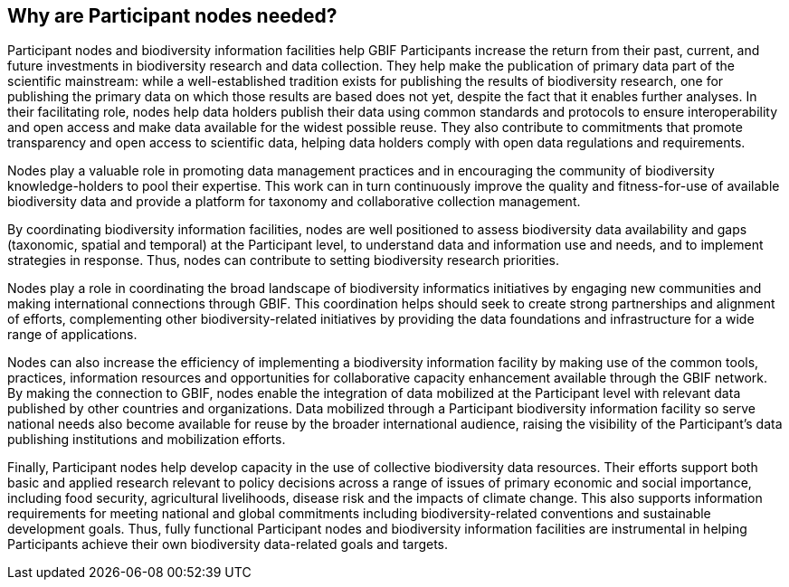 [[why-are-participant-nodes-needed]]
== Why are Participant nodes needed?

Participant nodes and biodiversity information facilities help GBIF Participants increase the return from their past, current, and future investments in biodiversity research and data collection. They help make the publication of primary data part of the scientific mainstream: while a well-established tradition exists for publishing the results of biodiversity research, one for publishing the primary data on which those results are based does not yet, despite the fact that it enables further analyses. In their facilitating role, nodes help data holders publish their data using common standards and protocols to ensure interoperability and open access and make data available for the widest possible reuse. They also contribute to commitments that promote transparency and open access to scientific data, helping data holders comply with open data regulations and requirements.

Nodes play a valuable role in promoting data management practices and in encouraging the community of biodiversity knowledge-holders to pool their expertise. This work can in turn continuously improve the quality and fitness-for-use of available biodiversity data and provide a platform for taxonomy and collaborative collection management.

By coordinating biodiversity information facilities, nodes are well positioned to assess biodiversity data availability and gaps (taxonomic, spatial and temporal) at the Participant level, to understand data and information use and needs, and to implement strategies in response. Thus, nodes can contribute to setting biodiversity research priorities.

Nodes play a role in coordinating the broad landscape of biodiversity informatics initiatives by engaging new communities and making international connections through GBIF. This coordination helps should seek to create strong partnerships and alignment of efforts, complementing other biodiversity-related initiatives by providing the data foundations and infrastructure for a wide range of applications.

Nodes can also increase the efficiency of implementing a biodiversity information facility by making use of the common tools, practices, information resources and opportunities for collaborative capacity enhancement available through the GBIF network. By making the connection to GBIF, nodes enable the integration of data mobilized at the Participant level with relevant data published by other countries and organizations. Data mobilized through a Participant biodiversity information facility so serve national needs also become available for reuse by the broader international audience, raising the visibility of the Participant’s data publishing institutions and mobilization efforts.

Finally, Participant nodes help develop capacity in the use of collective biodiversity data resources. Their efforts support both basic and applied research relevant to policy decisions across a range of issues of primary economic and social importance, including food security, agricultural livelihoods, disease risk and the impacts of climate change. This also supports information requirements for meeting national and global commitments including biodiversity-related conventions and sustainable development goals. Thus, fully functional Participant nodes and biodiversity information facilities are instrumental in helping Participants achieve their own biodiversity data-related goals and targets.
